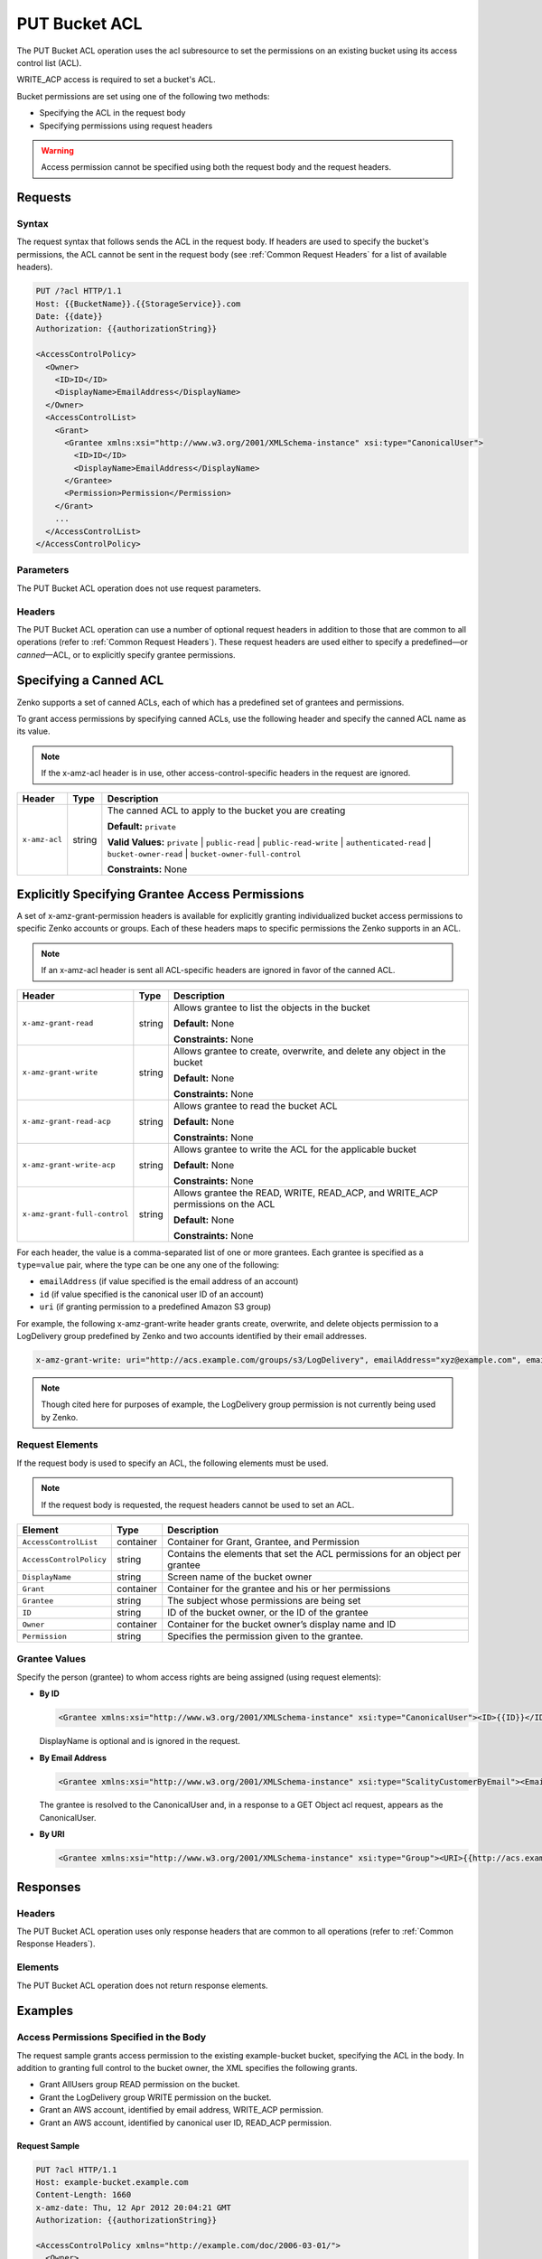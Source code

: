 .. _PUT Bucket ACL:

PUT Bucket ACL
==============

The PUT Bucket ACL operation uses the acl subresource to set the permissions on
an existing bucket using its access control list (ACL).

WRITE_ACP access is required to set a bucket's ACL.

Bucket permissions are set using one of the following two methods:

-  Specifying the ACL in the request body
-  Specifying permissions using request headers

.. Warning::

   Access permission cannot be specified using both the request body and the
   request headers.

Requests
--------

Syntax
~~~~~~

The request syntax that follows sends the ACL in the request body. If headers
are used to specify the bucket's permissions, the ACL cannot be sent in the
request body (see :ref:`Common Request Headers` for a list of available
headers).

.. code::

   PUT /?acl HTTP/1.1
   Host: {{BucketName}}.{{StorageService}}.com
   Date: {{date}}
   Authorization: {{authorizationString}}

   <AccessControlPolicy>
     <Owner>
       <ID>ID</ID>
       <DisplayName>EmailAddress</DisplayName>
     </Owner>
     <AccessControlList>
       <Grant>
         <Grantee xmlns:xsi="http://www.w3.org/2001/XMLSchema-instance" xsi:type="CanonicalUser">
           <ID>ID</ID>
           <DisplayName>EmailAddress</DisplayName>
         </Grantee>
         <Permission>Permission</Permission>
       </Grant>
       ...
     </AccessControlList>
   </AccessControlPolicy>

Parameters
~~~~~~~~~~

The PUT Bucket ACL operation does not use request parameters.

Headers
~~~~~~~

The PUT Bucket ACL operation can use a number of optional request
headers in addition to those that are common to all operations (refer to
:ref:`Common Request Headers`). These request headers are used
either to specify a predefined—or *canned*—ACL, or to explicitly specify
grantee permissions.

Specifying a Canned ACL
-----------------------

Zenko supports a set of canned ACLs, each of which has a predefined set of
grantees and permissions.

To grant access permissions by specifying canned ACLs, use the following
header and specify the canned ACL name as its value.

.. note::

  If the x-amz-acl header is in use, other access-control-specific headers
  in the request are ignored.

.. tabularcolumns:: X{0.15\textwidth}X{0.15\textwidth}X{0.65\textwidth}
.. table::

   +---------------+---------+-----------------------------------------------------+
   | Header        | Type    | Description                                         |
   +===============+=========+=====================================================+
   | ``x-amz-acl`` | string  | The canned ACL to apply to the bucket you are       |
   |               |         | creating                                            |
   |               |         |                                                     |
   |               |         | **Default:** ``private``                            |
   |               |         |                                                     |
   |               |         | **Valid Values:** ``private`` \| ``public-read`` \| |
   |               |         | ``public-read-write`` \| ``authenticated-read`` \|  |
   |               |         | ``bucket-owner-read`` \|                            |
   |               |         | ``bucket-owner-full-control``                       |
   |               |         |                                                     |
   |               |         | **Constraints:** None                               |
   +---------------+---------+-----------------------------------------------------+

Explicitly Specifying Grantee Access Permissions
------------------------------------------------

A set of x-amz-grant-permission headers is available for explicitly
granting individualized bucket access permissions to specific Zenko accounts
or groups. Each of these headers maps to specific permissions the Zenko
supports in an ACL.

.. note::

   If an x-amz-acl header is sent all ACL-specific headers are ignored in
   favor of the canned ACL.

.. tabularcolumns:: X{0.35\textwidth}X{0.10\textwidth}X{0.50\textwidth}
.. table::

   +------------------------------+--------+---------------------------------------+
   | Header                       | Type   | Description                           |
   +==============================+========+=======================================+
   | ``x-amz-grant-read``         | string | Allows grantee to list the objects in |
   |                              |        | the bucket                            |
   |                              |        |                                       |
   |                              |        | **Default:** None                     |
   |                              |        |                                       |
   |                              |        | **Constraints:** None                 |
   +------------------------------+--------+---------------------------------------+
   | ``x-amz-grant-write``        | string | Allows grantee to create, overwrite,  |
   |                              |        | and delete any object in the bucket   |
   |                              |        |                                       |
   |                              |        | **Default:** None                     |
   |                              |        |                                       |
   |                              |        | **Constraints:** None                 |
   +------------------------------+--------+---------------------------------------+
   | ``x-amz-grant-read-acp``     | string | Allows grantee to read the bucket ACL |
   |                              |        |                                       |
   |                              |        | **Default:** None                     |
   |                              |        |                                       |
   |                              |        | **Constraints:** None                 |
   +------------------------------+--------+---------------------------------------+
   | ``x-amz-grant-write-acp``    | string | Allows grantee to write the ACL for   |
   |                              |        | the applicable bucket                 |
   |                              |        |                                       |
   |                              |        | **Default:** None                     |
   |                              |        |                                       |
   |                              |        | **Constraints:** None                 |
   +------------------------------+--------+---------------------------------------+
   | ``x-amz-grant-full-control`` | string | Allows grantee the READ, WRITE,       |
   |                              |        | READ_ACP, and WRITE_ACP permissions   |
   |                              |        | on the ACL                            |
   |                              |        |                                       |
   |                              |        | **Default:** None                     |
   |                              |        |                                       |
   |                              |        | **Constraints:** None                 |
   +------------------------------+--------+---------------------------------------+

For each header, the value is a comma-separated list of one or more
grantees. Each grantee is specified as a ``type=value`` pair, where the
type can be one any one of the following:

-  ``emailAddress`` (if value specified is the email address of an
   account)
-  ``id`` (if value specified is the canonical user ID of an account)
-  ``uri`` (if granting permission to a predefined Amazon S3 group)

For example, the following x-amz-grant-write header grants create,
overwrite, and delete objects permission to a LogDelivery group
predefined by Zenko and two accounts identified by their email addresses.

.. code::

   x-amz-grant-write: uri="http://acs.example.com/groups/s3/LogDelivery", emailAddress="xyz@example.com", emailAddress="abc@example.com"

.. note::

  Though cited here for purposes of example, the LogDelivery group
  permission is not currently being used by Zenko.

Request Elements
~~~~~~~~~~~~~~~~

If the request body is used to specify an ACL, the following elements
must be used.

.. note::

  If the request body is requested, the request headers cannot be used to
  set an ACL.

.. tabularcolumns:: X{0.25\textwidth}X{0.10\textwidth}X{0.60\textwidth}
.. table::

   +-------------------------+-----------+-----------------------------------------+
   | Element                 | Type      | Description                             |
   +=========================+===========+=========================================+
   | ``AccessControlList``   | container | Container for Grant, Grantee, and       |
   |                         |           | Permission                              |
   +-------------------------+-----------+-----------------------------------------+
   | ``AccessControlPolicy`` | string    | Contains the elements that set the ACL  |
   |                         |           | permissions for an object per grantee   |
   +-------------------------+-----------+-----------------------------------------+
   | ``DisplayName``         | string    | Screen name of the bucket owner         |
   +-------------------------+-----------+-----------------------------------------+
   | ``Grant``               | container | Container for the grantee and his or    |
   |                         |           | her permissions                         |
   +-------------------------+-----------+-----------------------------------------+
   | ``Grantee``             | string    | The subject whose permissions are being |
   |                         |           | set                                     |
   +-------------------------+-----------+-----------------------------------------+
   | ``ID``                  | string    | ID of the bucket owner, or the ID of    |
   |                         |           | the grantee                             |
   +-------------------------+-----------+-----------------------------------------+
   | ``Owner``               | container | Container for the bucket owner’s        |
   |                         |           | display name and ID                     |
   +-------------------------+-----------+-----------------------------------------+
   | ``Permission``          | string    | Specifies the permission given to the   |
   |                         |           | grantee.                                |
   +-------------------------+-----------+-----------------------------------------+

Grantee Values
~~~~~~~~~~~~~~

Specify the person (grantee) to whom access rights are being assigned
(using request elements):

-  **By ID**

   .. code::

      <Grantee xmlns:xsi="http://www.w3.org/2001/XMLSchema-instance" xsi:type="CanonicalUser"><ID>{{ID}}</ID><DisplayName>GranteesEmail</DisplayName></Grantee>

   DisplayName is optional and is ignored in the request.

-  **By Email Address**

   .. code::

      <Grantee xmlns:xsi="http://www.w3.org/2001/XMLSchema-instance" xsi:type="ScalityCustomerByEmail"><EmailAddress>{{Grantees@email.com}}</EmailAddress>lt;/Grantee>

   The grantee is resolved to the CanonicalUser and, in a response to a
   GET Object acl request, appears as the CanonicalUser.

-  **By URI**

   .. code::

      <Grantee xmlns:xsi="http://www.w3.org/2001/XMLSchema-instance" xsi:type="Group"><URI>{{http://acs.example.com/groups/global/AuthenticatedUsers}}</URI></Grantee>

Responses
---------

Headers
~~~~~~~

The PUT Bucket ACL operation uses only response
headers that are common to all operations (refer to :ref:`Common Response Headers`).

Elements
~~~~~~~~

The PUT Bucket ACL operation does not return response elements.

Examples
--------

Access Permissions Specified in the Body
~~~~~~~~~~~~~~~~~~~~~~~~~~~~~~~~~~~~~~~~

The request sample grants access permission to the existing example-bucket
bucket, specifying the ACL in the body. In addition to granting full control to
the bucket owner, the XML specifies the following grants.

-  Grant AllUsers group READ permission on the bucket.
-  Grant the LogDelivery group WRITE permission on the bucket.
-  Grant an AWS account, identified by email address, WRITE_ACP permission.
-  Grant an AWS account, identified by canonical user ID, READ_ACP
   permission.

Request Sample
^^^^^^^^^^^^^^

.. code::

   PUT ?acl HTTP/1.1
   Host: example-bucket.example.com
   Content-Length: 1660
   x-amz-date: Thu, 12 Apr 2012 20:04:21 GMT
   Authorization: {{authorizationString}}

   <AccessControlPolicy xmlns="http://example.com/doc/2006-03-01/">
     <Owner>
       <ID>852b113e7a2f25102679df27bb0ae12b3f85be6BucketOwnerCanonicalUserID</ID>
       <DisplayName>OwnerDisplayName</DisplayName>
     </Owner>
     <AccessControlList>
       <Grant>
         <Grantee xmlns:xsi="http://www.w3.org/2001/XMLSchema-instance" xsi:type="CanonicalUser">
           <ID>852b113e7a2f25102679df27bb0ae12b3f85be6BucketOwnerCanonicalUserID</ID>
           <DisplayName>OwnerDisplayName</DisplayName>
         </Grantee>
         <Permission>FULL_CONTROL</Permission>
       </Grant>
       <Grant>
         <Grantee xmlns:xsi="http://www.w3.org/2001/XMLSchema-instance" xsi:type="Group">
           <URI xmlns="">http://acs.scality.com/groups/global/AllUsers</URI>
         </Grantee>
         <Permission xmlns="">READ</Permission>
       </Grant>
       <Grant>
         <Grantee xmlns:xsi="http://www.w3.org/2001/XMLSchema-instance" xsi:type="Group">
           <URI xmlns="">http://acs.scality.com/groups/s3/LogDelivery</URI>
         </Grantee>
         <Permission xmlns="">WRITE</Permission>
       </Grant>
       <Grant>
         <Grantee xmlns:xsi="http://www.w3.org/2001/XMLSchema-instance" xsi:type="AmazonCustomerByEmail">
           <EmailAddress xmlns="">xyz@example.com</EmailAddress>
         </Grantee>
         <Permission xmlns="">WRITE_ACP</Permission>
       </Grant>
       <Grant>
         <Grantee xmlns:xsi="http://www.w3.org/2001/XMLSchema-instance" xsi:type="CanonicalUser">
           <ID xmlns="">f30716ab7115dcb44a5ef76e9d74b8e20567f63TestAccountCanonicalUserID</ID>
         </Grantee>
         <Permission xmlns="">READ_ACP</Permission>
       </Grant>
     </AccessControlList>
   </AccessControlPolicy>

Response Sample
^^^^^^^^^^^^^^^

.. code::

   HTTP/1.1 200 OK
   x-amz-id-2: NxqO3PNiMHXXGwjgv15LLgUoAmPVmG0xtZw2sxePXLhpIvcyouXDrcQUaWWXcOK0
   x-amz-request-id: C651BC9B4E1BD401
   Date: Thu, 12 Apr 2012 20:04:28 GMT
   Content-Length: 0
   Server: ScalityS3

Access Permissions Specified Using Headers
~~~~~~~~~~~~~~~~~~~~~~~~~~~~~~~~~~~~~~~~~~

The request sample uses ACL-specific request headers to grant the
following permissions:

-  Write permission to the Zenko LogDelivery group and an account identified
   by the email \xyz@example.com
-  Read permission to the Zenko AllUsers group

Request Sample
^^^^^^^^^^^^^^

.. code::

   PUT ?acl HTTP/1.1
   Host: example-bucket.example.com
   x-amz-date: Sun, 29 Apr 2012 22:00:57 GMT
   x-amz-grant-write: uri="http://acs.example.com/groups/s3/LogDelivery", emailAddress="xyz@example.com"
   x-amz-grant-read: uri="http://acs.example.com/groups/global/AllUsers"
   Accept: */*
   Authorization: {{authorizationString}}

Response Sample
^^^^^^^^^^^^^^^

.. code::

   HTTP/1.1 200 OK
   x-amz-id-2: 0w9iImt23VF9s6QofOTDzelF7mrryz7d04Mw23FQCi4O205Zw28Zn+d340/RytoQ
   x-amz-request-id: A6A8F01A38EC7138
   Date: Sun, 29 Apr 2012 22:01:10 GMT
   Content-Length: 0
   Server: ScalityS3
